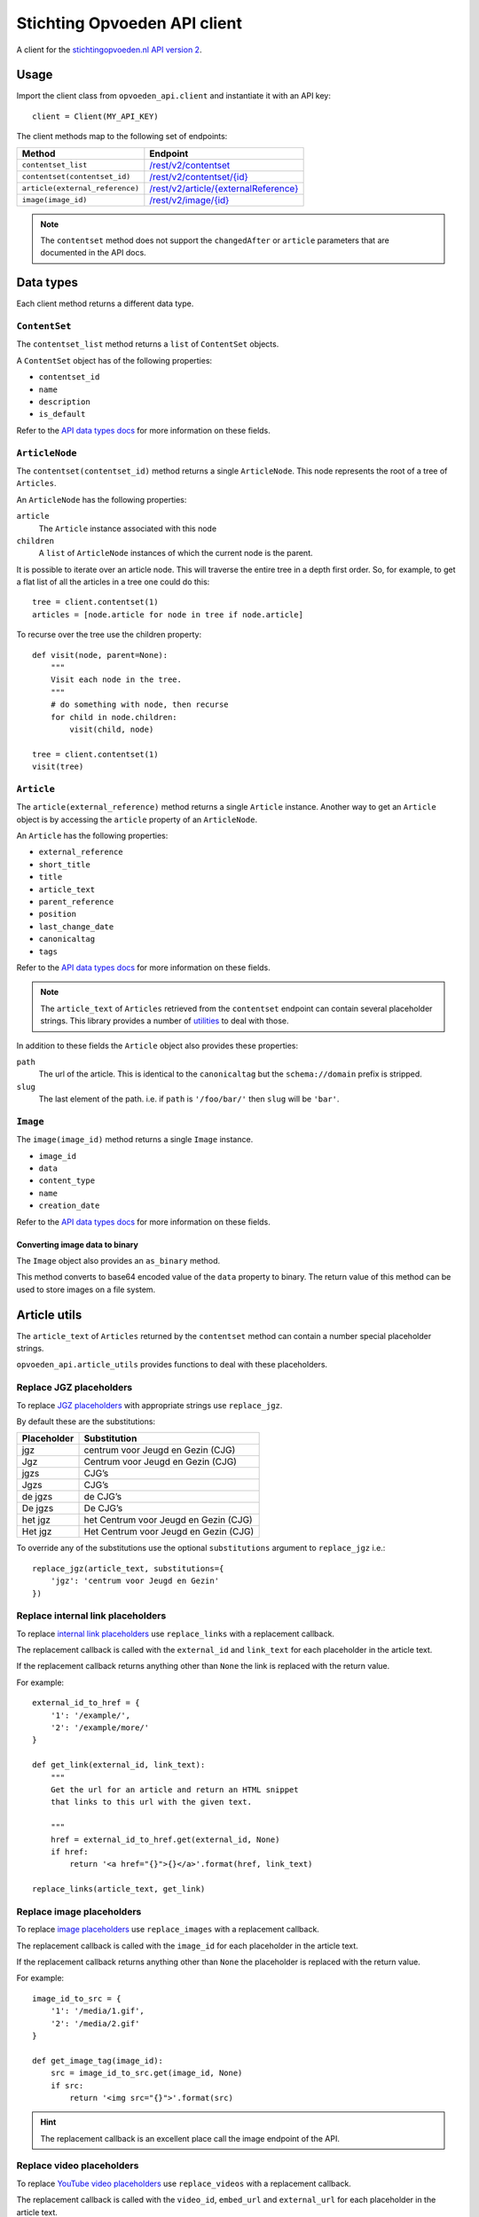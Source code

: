 #############################
Stichting Opvoeden API client
#############################

A client for the `stichtingopvoeden.nl`_ `API version 2`_.


Usage
=====

Import the client class from ``opvoeden_api.client`` and instantiate
it with an API key::

    client = Client(MY_API_KEY)

The client methods map to the following set of endpoints:

===============================  =======================================
Method                           Endpoint
===============================  =======================================
``contentset_list``              `/rest/v2/contentset`_
``contentset(contentset_id)``    `/rest/v2/contentset/{id}`_
``article(external_reference)``  `/rest/v2/article/{externalReference}`_
``image(image_id)``              `/rest/v2/image/{id}`_
===============================  =======================================

.. note:: The ``contentset`` method does not support the ``changedAfter``
    or ``article`` parameters that are documented in the API docs.


Data types
==========

Each client method returns a different data type.


``ContentSet``
--------------

The ``contentset_list`` method returns a ``list`` of
``ContentSet`` objects.

A ``ContentSet`` object has of the following properties:

* ``contentset_id``
* ``name``
* ``description``
* ``is_default``

Refer to the `API data types docs`_ for more information on
these fields.


``ArticleNode``
---------------

The ``contentset(contentset_id)`` method returns a single ``ArticleNode``.
This node represents the root of a tree of ``Articles``.

An ``ArticleNode`` has the following properties:

``article``
    The ``Article`` instance associated with this node
``children``
    A ``list`` of ``ArticleNode`` instances of which the current node
    is the parent.

It is possible to iterate over an article node. This will traverse the
entire tree in a depth first order. So, for example, to get a flat list
of all the articles in a tree one could do this::

    tree = client.contentset(1)
    articles = [node.article for node in tree if node.article]


To recurse over the tree use the children property::

    def visit(node, parent=None):
        """
        Visit each node in the tree.
        """
        # do something with node, then recurse
        for child in node.children:
            visit(child, node)

    tree = client.contentset(1)
    visit(tree)


``Article``
-----------

The ``article(external_reference)`` method returns a single ``Article``
instance. Another way to get an ``Article`` object is by accessing
the ``article`` property of an ``ArticleNode``.

An ``Article`` has the following properties:

* ``external_reference``
* ``short_title``
* ``title``
* ``article_text``
* ``parent_reference``
* ``position``
* ``last_change_date``
* ``canonicaltag``
* ``tags``

Refer to the `API data types docs`_ for more information on
these fields.

.. note:: The ``article_text`` of ``Articles`` retrieved from the
    ``contentset`` endpoint can contain several placeholder strings.
    This library provides a number of `utilities`__
    to deal with those.

In addition to these fields the ``Article`` object also
provides these properties:

``path``
    The url of the article. This is identical to the ``canonicaltag``
    but the ``schema://domain`` prefix is stripped.
``slug``
    The last element of the path. i.e. if ``path`` is ``'/foo/bar/'``
    then ``slug`` will be ``'bar'``.

``Image``
---------

The ``image(image_id)`` method returns a single ``Image``
instance.

* ``image_id``
* ``data``
* ``content_type``
* ``name``
* ``creation_date``

Refer to the `API data types docs`_ for more information on
these fields.

Converting image data to binary
~~~~~~~~~~~~~~~~~~~~~~~~~~~~~~~

The ``Image`` object also provides an ``as_binary`` method.

This method converts to base64 encoded value of the ``data``
property to binary. The return value of this method can be used
to store images on a file system.

__

Article utils
=============

The ``article_text`` of ``Articles`` returned by the ``contentset``
method can contain a number special placeholder strings.

``opvoeden_api.article_utils`` provides functions to deal with
these placeholders.


Replace JGZ placeholders
------------------------

To replace `JGZ placeholders`_ with appropriate strings use
``replace_jgz``.

By default these are the substitutions:

===========  =====================================
Placeholder  Substitution
===========  =====================================
jgz          centrum voor Jeugd en Gezin (CJG)
Jgz          Centrum voor Jeugd en Gezin (CJG)
jgzs         CJG’s
Jgzs         CJG’s
de jgzs      de CJG’s
De jgzs      De CJG’s
het jgz      het Centrum voor Jeugd en Gezin (CJG)
Het jgz      Het Centrum voor Jeugd en Gezin (CJG)
===========  =====================================

To override any of the substitutions use the optional
``substitutions`` argument to ``replace_jgz`` i.e.::

    replace_jgz(article_text, substitutions={
        'jgz': 'centrum voor Jeugd en Gezin'
    })


Replace internal link placeholders
----------------------------------

To replace `internal link placeholders`_ use ``replace_links``
with a replacement callback.

The replacement callback is called with the ``external_id``
and ``link_text`` for each placeholder in the article text.

If the replacement callback returns anything other than ``None``
the link is replaced with the return value.

For example::

    external_id_to_href = {
        '1': '/example/',
        '2': '/example/more/'
    }

    def get_link(external_id, link_text):
        """
        Get the url for an article and return an HTML snippet
        that links to this url with the given text.

        """
        href = external_id_to_href.get(external_id, None)
        if href:
            return '<a href="{}">{}</a>'.format(href, link_text)

    replace_links(article_text, get_link)


Replace image placeholders
--------------------------

To replace `image placeholders`_ use ``replace_images``
with a replacement callback.

The replacement callback is called with the ``image_id``
for each placeholder in the article text.

If the replacement callback returns anything other than ``None``
the placeholder is replaced with the return value.

For example::

        image_id_to_src = {
            '1': '/media/1.gif',
            '2': '/media/2.gif'
        }

        def get_image_tag(image_id):
            src = image_id_to_src.get(image_id, None)
            if src:
                return '<img src="{}">'.format(src)


.. hint:: The replacement callback is an excellent place call the
    image endpoint of the API.


Replace video placeholders
--------------------------

To replace `YouTube video placeholders`_ use ``replace_videos``
with a replacement callback.

The replacement callback is called with the ``video_id``, ``embed_url``
and ``external_url`` for each placeholder in the article text.

If the replacement callback returns anything other than ``None``
the placeholder is replaced with the return value.

Some examples::

        def get_video_embed(video_id, embed_url, external_url):
            """Create an iframe to embed the video"""
            return '<iframe src="{}">'.format(embed_url)


        def get_video_link(video_id, embed_url, external_url):
            """Create a link to the video player on opvoeden.nl"""
            return '<a href="{}" target="_blank">Watch the video</a>'.format(
                external_url)


Changes
=======

v2.1.0
------

- Expose article tags

v2.0.1
------

- Fix YouTube url regex

v2.0.0
------

- Use API version 2

v1.0.0
------

- Initial release


.. _`stichtingopvoeden.nl`: https://stichtingopvoeden.nl/
.. _`API version 2`: https://documentatie.beheerportaalgemeenten.nl/rest-api/versie-2/
.. _`/rest/v2/contentset`: https://documentatie.beheerportaalgemeenten.nl/rest-api/versie-2/de-contentset-service/
.. _`/rest/v2/contentset/{id}`: https://documentatie.beheerportaalgemeenten.nl/rest-api/versie-2/de-contentset-service/
.. _`/rest/v2/article/{externalReference}`: https://documentatie.beheerportaalgemeenten.nl/rest-api/versie-2/de-article-service/
.. _`/rest/v2/image/{id}`: https://documentatie.beheerportaalgemeenten.nl/rest-api/versie-2/de-image-service/
.. _`API data types docs`: https://documentatie.beheerportaalgemeenten.nl/rest-api/versie-2/data-types/
.. _`JGZ placeholders`: https://documentatie.beheerportaalgemeenten.nl/rest-api/versie-2/de-artikeltekst/
.. _`internal link placeholders`: https://documentatie.beheerportaalgemeenten.nl/rest-api/versie-2/de-artikeltekst/
.. _`image placeholders`: https://documentatie.beheerportaalgemeenten.nl/rest-api/versie-2/de-artikeltekst/
.. _`Youtube video placeholders`: https://documentatie.beheerportaalgemeenten.nl/rest-api/versie-2/youtube-video-s/
